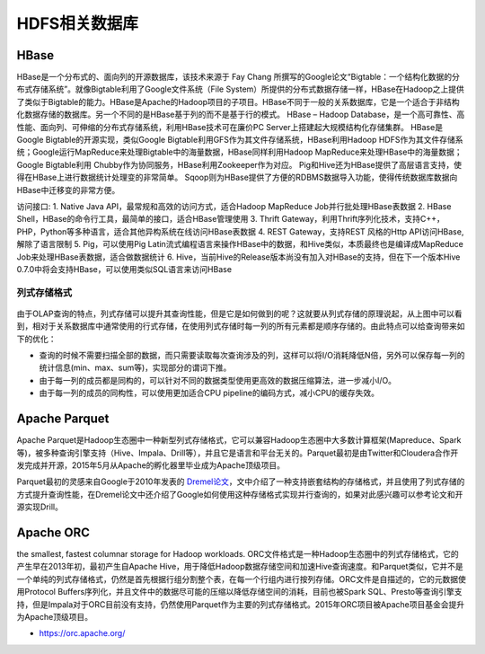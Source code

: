 HDFS相关数据库
#################

.. _hbase:

HBase
'''''''''
HBase是一个分布式的、面向列的开源数据库，该技术来源于 Fay Chang 所撰写的Google论文“Bigtable：一个结构化数据的分布式存储系统”。就像Bigtable利用了Google文件系统（File System）所提供的分布式数据存储一样，HBase在Hadoop之上提供了类似于Bigtable的能力。HBase是Apache的Hadoop项目的子项目。HBase不同于一般的关系数据库，它是一个适合于非结构化数据存储的数据库。另一个不同的是HBase基于列的而不是基于行的模式。
HBase – Hadoop Database，是一个高可靠性、高性能、面向列、可伸缩的分布式存储系统，利用HBase技术可在廉价PC Server上搭建起大规模结构化存储集群。
HBase是Google Bigtable的开源实现，类似Google Bigtable利用GFS作为其文件存储系统，HBase利用Hadoop HDFS作为其文件存储系统；Google运行MapReduce来处理Bigtable中的海量数据，HBase同样利用Hadoop MapReduce来处理HBase中的海量数据；Google Bigtable利用 Chubby作为协同服务，HBase利用Zookeeper作为对应。
Pig和Hive还为HBase提供了高层语言支持，使得在HBase上进行数据统计处理变的非常简单。 Sqoop则为HBase提供了方便的RDBMS数据导入功能，使得传统数据库数据向HBase中迁移变的非常方便。

访问接口:
1. Native Java API，最常规和高效的访问方式，适合Hadoop MapReduce Job并行批处理HBase表数据
2. HBase Shell，HBase的命令行工具，最简单的接口，适合HBase管理使用
3. Thrift Gateway，利用Thrift序列化技术，支持C++，PHP，Python等多种语言，适合其他异构系统在线访问HBase表数据
4. REST Gateway，支持REST 风格的Http API访问HBase, 解除了语言限制
5. Pig，可以使用Pig Latin流式编程语言来操作HBase中的数据，和Hive类似，本质最终也是编译成MapReduce Job来处理HBase表数据，适合做数据统计
6. Hive，当前Hive的Release版本尚没有加入对HBase的支持，但在下一个版本Hive 0.7.0中将会支持HBase，可以使用类似SQL语言来访问HBase


列式存储格式
---------------

.. figure:: /images/dbs/mysqls/columnar_db1.png
   :width: 80%

由于OLAP查询的特点，列式存储可以提升其查询性能，但是它是如何做到的呢？这就要从列式存储的原理说起，从上图中可以看到，相对于关系数据库中通常使用的行式存储，在使用列式存储时每一列的所有元素都是顺序存储的。由此特点可以给查询带来如下的优化：

* 查询的时候不需要扫描全部的数据，而只需要读取每次查询涉及的列，这样可以将I/O消耗降低N倍，另外可以保存每一列的统计信息(min、max、sum等)，实现部分的谓词下推。
* 由于每一列的成员都是同构的，可以针对不同的数据类型使用更高效的数据压缩算法，进一步减小I/O。
* 由于每一列的成员的同构性，可以使用更加适合CPU pipeline的编码方式，减小CPU的缓存失效。


.. _apache_parquet:

Apache Parquet
''''''''''''''''''''
Apache Parquet是Hadoop生态圈中一种新型列式存储格式，它可以兼容Hadoop生态圈中大多数计算框架(Mapreduce、Spark等)，被多种查询引擎支持（Hive、Impala、Drill等），并且它是语言和平台无关的。Parquet最初是由Twitter和Cloudera合作开发完成并开源，2015年5月从Apache的孵化器里毕业成为Apache顶级项目。

Parquet最初的灵感来自Google于2010年发表的 `Dremel论文 <http://static.googleusercontent.com/media/research.google.com/zh-CN//pubs/archive/36632.pdf>`_，文中介绍了一种支持嵌套结构的存储格式，并且使用了列式存储的方式提升查询性能，在Dremel论文中还介绍了Google如何使用这种存储格式实现并行查询的，如果对此感兴趣可以参考论文和开源实现Drill。


.. _apache_orc:

Apache ORC
''''''''''''''''''
the smallest, fastest columnar storage for Hadoop workloads.
ORC文件格式是一种Hadoop生态圈中的列式存储格式，它的产生早在2013年初，最初产生自Apache Hive，用于降低Hadoop数据存储空间和加速Hive查询速度。和Parquet类似，它并不是一个单纯的列式存储格式，仍然是首先根据行组分割整个表，在每一个行组内进行按列存储。ORC文件是自描述的，它的元数据使用Protocol Buffers序列化，并且文件中的数据尽可能的压缩以降低存储空间的消耗，目前也被Spark SQL、Presto等查询引擎支持，但是Impala对于ORC目前没有支持，仍然使用Parquet作为主要的列式存储格式。2015年ORC项目被Apache项目基金会提升为Apache顶级项目。


* https://orc.apache.org/











